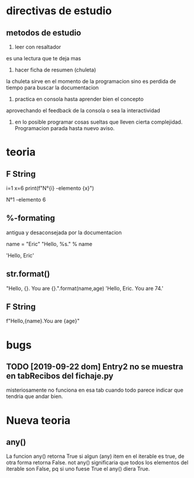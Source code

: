 * directivas de estudio
** metodos de estudio
1. leer con resaltador
es una lectura que te deja mas
2. hacer ficha de resumen (chuleta)
la chuleta sirve en el momento de la programacion sino es perdida de
tiempo para buscar la documentacion
3. practica en consola hasta aprender bien el concepto
aprovechando el feedback de la consola o sea la interactividad
4. en lo posible programar cosas sueltas que lleven cierta
   complejidad. Programacion parada hasta nuevo aviso.
* teoria
** F String
i=1
x=6
print(f"N°{i} -elemento {x}")

N°1 -elemento 6
** %-formating
antigua y desaconsejada por la documentacion

name = "Eric"
"Hello, %s." % name

'Hello, Eric'
** str.format()
"Hello, {}. You are {}.".format(name,age)
'Hello, Eric. You are 74.'
** F String
f"Hello,{name}.You are {age}"
* bugs
** TODO [2019-09-22 dom] Entry2 no se muestra en tabRecibos del fichaje.py
misteriosamente no funciona en esa tab cuando todo parece indicar que
tendria que andar bien.
** 
* Nueva teoria
** any()
    La funcion any() retorna True si algun (any) item en el iterable
    es true, de otra forma retorna False.
    not any() significaria que todos los elementos del iterable son
    False, pq si uno fuese True el any() diera True.
